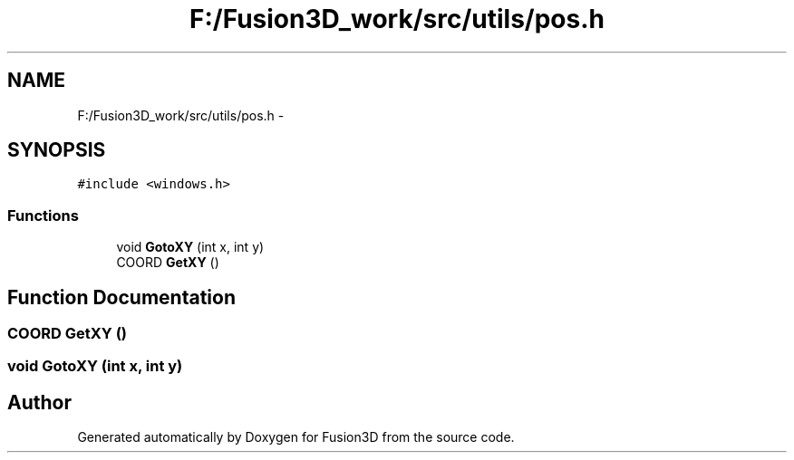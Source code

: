 .TH "F:/Fusion3D_work/src/utils/pos.h" 3 "Tue Nov 24 2015" "Version 0.0.0.1" "Fusion3D" \" -*- nroff -*-
.ad l
.nh
.SH NAME
F:/Fusion3D_work/src/utils/pos.h \- 
.SH SYNOPSIS
.br
.PP
\fC#include <windows\&.h>\fP
.br

.SS "Functions"

.in +1c
.ti -1c
.RI "void \fBGotoXY\fP (int x, int y)"
.br
.ti -1c
.RI "COORD \fBGetXY\fP ()"
.br
.in -1c
.SH "Function Documentation"
.PP 
.SS "COORD GetXY ()"

.SS "void GotoXY (int x, int y)"

.SH "Author"
.PP 
Generated automatically by Doxygen for Fusion3D from the source code\&.
